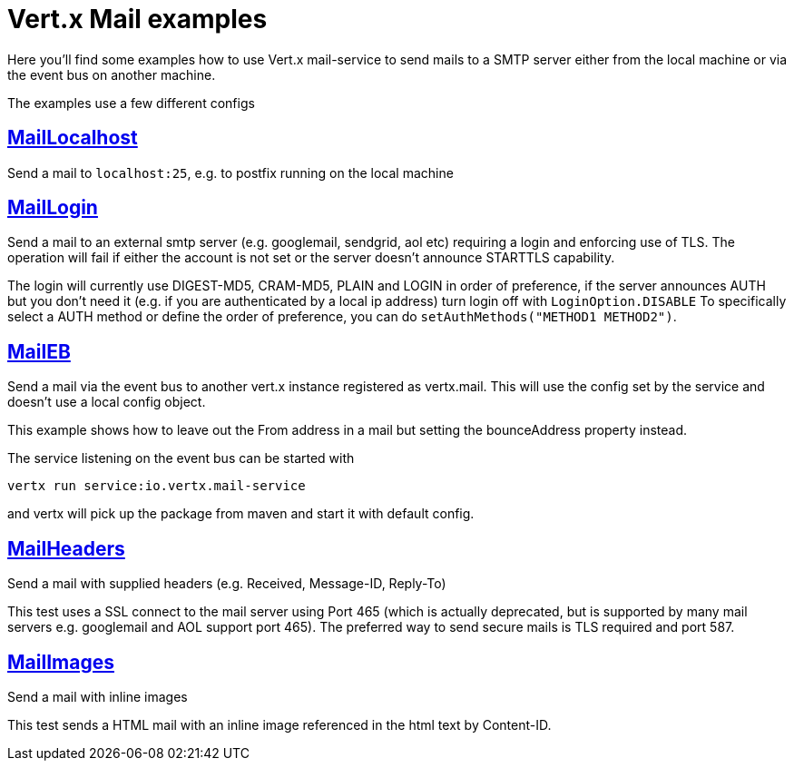 = Vert.x Mail examples

Here you'll find some examples how to use Vert.x mail-service to send mails
to a SMTP server either from the local machine or via the event bus on another
machine.

The examples use a few different configs

== link:src/main/java/io/vertx/example/mail/MailLocalhost.java[MailLocalhost]

Send a mail to `localhost:25`, e.g. to postfix running on the local machine

== link:src/main/java/io/vertx/example/mail/MailLogin.java[MailLogin]

Send a mail to an external smtp server (e.g. googlemail, sendgrid, aol etc)
requiring a login and enforcing use of TLS. The operation will fail if either
the account is not set or the server doesn't announce STARTTLS capability.

The login will currently use DIGEST-MD5, CRAM-MD5, PLAIN and LOGIN in order of
preference, if the server announces AUTH but you don't need it (e.g. if you are
authenticated by a local ip address) turn login off with `LoginOption.DISABLE`
To specifically select a AUTH method or define the order of preference, you
can do `setAuthMethods("METHOD1 METHOD2")`.

== link:src/main/java/io/vertx/example/mail/MailEB.java[MailEB]

Send a mail via the event bus to another vert.x instance registered as
vertx.mail. This will use the config set by the service and doesn't use a local
config object.

This example shows how to leave out the From address in a mail but setting
the bounceAddress property instead.

The service listening on the event bus can be started with

    vertx run service:io.vertx.mail-service

and vertx will pick up the package from maven and start it with default config.

== link:src/main/java/io/vertx/example/mail/MailHeaders.java[MailHeaders]

Send a mail with supplied headers (e.g. Received, Message-ID, Reply-To)

This test uses a SSL connect to the mail server using Port 465 (which is
actually deprecated, but is supported by many mail servers e.g. googlemail
and AOL support port 465). The preferred way to send secure mails is TLS
required and port 587.

== link:src/main/java/io/vertx/example/mail/MailImages.java[MailImages]

Send a mail with inline images

This test sends a HTML mail with an inline image referenced in the html text by
Content-ID.
